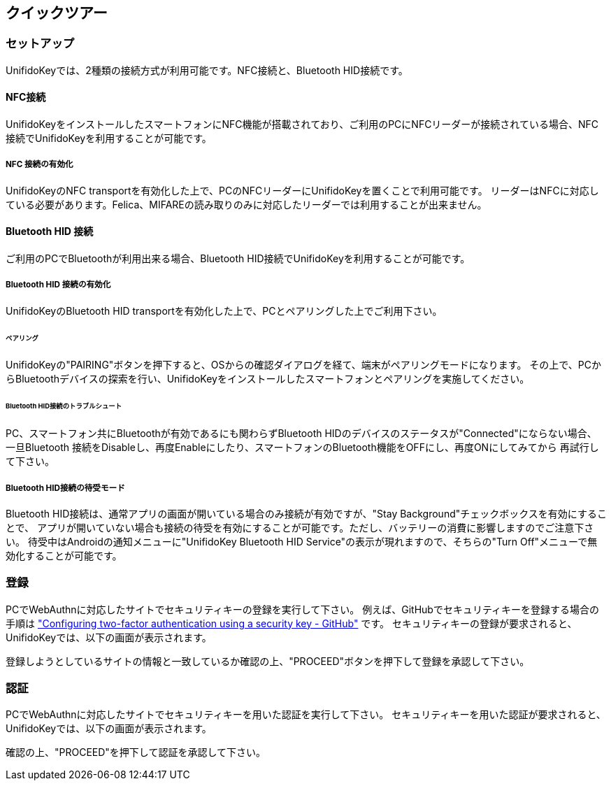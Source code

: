 ## クイックツアー

### セットアップ

UnifidoKeyでは、2種類の接続方式が利用可能です。NFC接続と、Bluetooth HID接続です。

#### NFC接続

UnifidoKeyをインストールしたスマートフォンにNFC機能が搭載されており、ご利用のPCにNFCリーダーが接続されている場合、NFC接続でUnifidoKeyを利用することが可能です。

##### NFC 接続の有効化

UnifidoKeyのNFC transportを有効化した上で、PCのNFCリーダーにUnifidoKeyを置くことで利用可能です。
リーダーはNFCに対応している必要があります。Felica、MIFAREの読み取りのみに対応したリーダーでは利用することが出来ません。

#### Bluetooth HID 接続

ご利用のPCでBluetoothが利用出来る場合、Bluetooth HID接続でUnifidoKeyを利用することが可能です。

##### Bluetooth HID 接続の有効化

UnifidoKeyのBluetooth HID transportを有効化した上で、PCとペアリングした上でご利用下さい。

###### ペアリング

UnifidoKeyの"PAIRING"ボタンを押下すると、OSからの確認ダイアログを経て、端末がペアリングモードになります。
その上で、PCからBluetoothデバイスの探索を行い、UnifidoKeyをインストールしたスマートフォンとペアリングを実施してください。

###### Bluetooth HID接続のトラブルシュート

PC、スマートフォン共にBluetoothが有効であるにも関わらずBluetooth HIDのデバイスのステータスが"Connected"にならない場合、
一旦Bluetooth 接続をDisableし、再度Enableにしたり、スマートフォンのBluetooth機能をOFFにし、再度ONにしてみてから
再試行して下さい。

##### Bluetooth HID接続の待受モード

Bluetooth HID接続は、通常アプリの画面が開いている場合のみ接続が有効ですが、"Stay Background"チェックボックスを有効にすることで、
アプリが開いていない場合も接続の待受を有効にすることが可能です。ただし、バッテリーの消費に影響しますのでご注意下さい。
待受中はAndroidの通知メニューに"UnifidoKey Bluetooth HID Service"の表示が現れますので、そちらの"Turn Off"メニューで無効化することが可能です。

### 登録

PCでWebAuthnに対応したサイトでセキュリティキーの登録を実行して下さい。
例えば、GitHubでセキュリティキーを登録する場合の手順は
https://docs.github.com/en/github/authenticating-to-github/securing-your-account-with-two-factor-authentication-2fa/configuring-two-factor-authentication#configuring-two-factor-authentication-using-a-security-key["Configuring two-factor authentication using a security key - GitHub"]
です。
セキュリティキーの登録が要求されると、UnifidoKeyでは、以下の画面が表示されます。

登録しようとしているサイトの情報と一致しているか確認の上、"PROCEED"ボタンを押下して登録を承認して下さい。

### 認証

PCでWebAuthnに対応したサイトでセキュリティキーを用いた認証を実行して下さい。
セキュリティキーを用いた認証が要求されると、UnifidoKeyでは、以下の画面が表示されます。

確認の上、"PROCEED"を押下して認証を承認して下さい。




